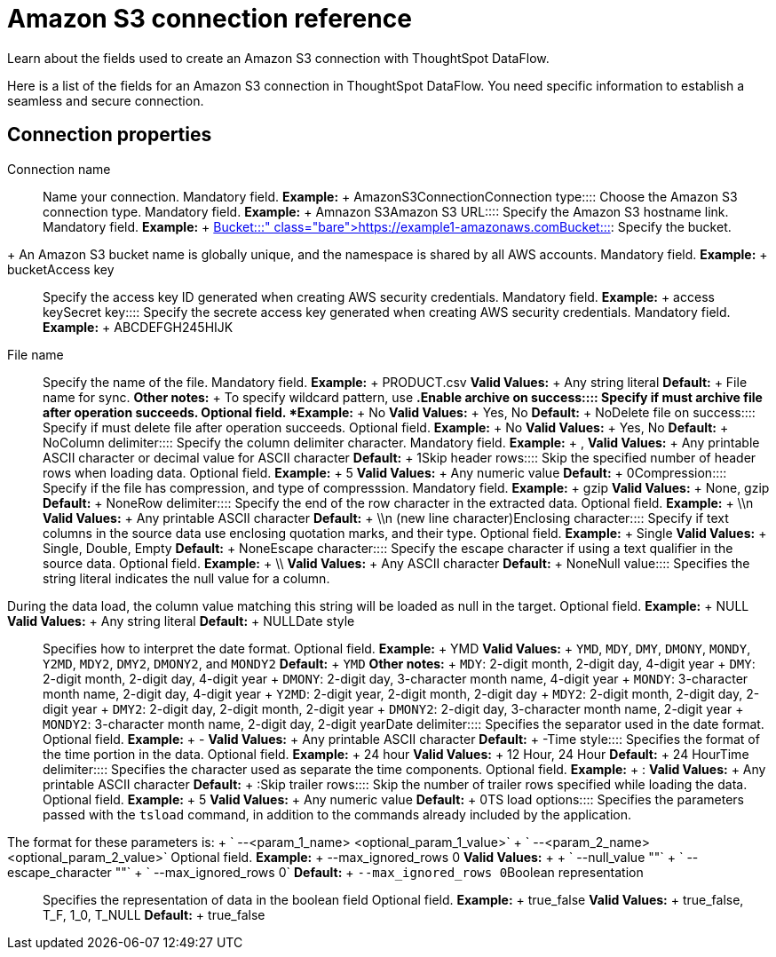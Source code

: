 = Amazon S3 connection reference
:last_updated: 07/16/2020

Learn about the fields used to create an Amazon S3 connection with ThoughtSpot DataFlow.

Here is a list of the fields for an Amazon S3 connection in ThoughtSpot DataFlow.
You need specific information to establish a seamless and secure connection.

== Connection properties
+++<dlentry id="dataflow-amazon-s3-conn-connection-name">+++Connection name:::: Name your connection. Mandatory field. *Example:* + AmazonS3Connection+++</dlentry>++++++<dlentry id="dataflow-amazon-s3-conn-connection-type">+++Connection type:::: Choose the Amazon S3 connection type. Mandatory field. *Example:* + Amnazon S3+++</dlentry>++++++<dlentry id="dataflow-amazon-s3-conn-amazon-s3-url">+++Amazon S3 URL:::: Specify the Amazon S3 hostname link. Mandatory field. *Example:* + https://example1-amazonaws.com+++</dlentry>++++++<dlentry id="dataflow-amazon-s3-conn-bucket">+++Bucket::::
Specify the bucket.
+ An Amazon S3 bucket name is globally unique, and the namespace is shared by all AWS accounts. Mandatory field. *Example:* + bucket+++</dlentry>++++++<dlentry id="dataflow-amazon-s3-conn-access-key">+++Access key:::: Specify the access key ID generated when creating AWS security credentials. Mandatory field. *Example:* + access key+++</dlentry>++++++<dlentry id="dataflow-amazon-s3-conn-secret-key">+++Secret key:::: Specify the secrete access key generated when creating AWS security credentials. Mandatory field. *Example:* + ABCDEFGH245HIJK+++</dlentry>+++
+++<dlentry id="dataflow-amazon-s3-sync-file-name">+++File name:::: Specify the name of the file. Mandatory field. *Example:* + PRODUCT.csv *Valid Values:* + Any string literal *Default:* + File name for sync. *Other notes:* + To specify wildcard pattern, use `*`.+++</dlentry>++++++<dlentry id="dataflow-amazon-s3-sync-enable-archive-on-success">+++Enable archive on success:::: Specify if must archive file after operation succeeds. Optional field. *Example:* + No *Valid Values:* + Yes, No *Default:* + No+++</dlentry>++++++<dlentry id="dataflow-amazon-s3-sync-delete-file-on-success">+++Delete file on success:::: Specify if must delete file after operation succeeds. Optional field. *Example:* + No *Valid Values:* + Yes, No *Default:* + No+++</dlentry>++++++<dlentry id="dataflow-amazon-s3-sync-column-delimiter">+++Column delimiter:::: Specify the column delimiter character. Mandatory field. *Example:* + , *Valid Values:* + Any printable ASCII character or decimal value for ASCII character *Default:* + 1+++</dlentry>++++++<dlentry id="dataflow-amazon-s3-sync-skip-header-rows">+++Skip header rows:::: Skip the specified number of header rows when loading data. Optional field. *Example:* + 5 *Valid Values:* + Any numeric value *Default:* + 0+++</dlentry>++++++<dlentry id="dataflow-amazon-s3-sync-compression">+++Compression:::: Specify if the file has compression, and type of compresssion. Mandatory field. *Example:* + gzip *Valid Values:* + None, gzip *Default:* + None+++</dlentry>++++++<dlentry id="dataflow-amazon-s3-sync-row-delimiter">+++Row delimiter:::: Specify the end of the row character in the extracted data. Optional field. *Example:* + \\n *Valid Values:* + Any printable ASCII character *Default:* + \\n (new line character)+++</dlentry>++++++<dlentry id="dataflow-amazon-s3-sync-enclosing-character">+++Enclosing character:::: Specify if text columns in the source data use enclosing quotation marks, and their type. Optional field. *Example:* + Single *Valid Values:* + Single, Double, Empty *Default:* + None+++</dlentry>++++++<dlentry id="dataflow-amazon-s3-sync-escape-character">+++Escape character:::: Specify the escape character if using a text qualifier in the source data. Optional field. *Example:* + \\ *Valid Values:* + Any ASCII character *Default:* + None+++</dlentry>++++++<dlentry id="dataflow-amazon-s3-sync-null-value">+++Null value::::
Specifies the string literal indicates the null value for a column.
During the data load, the column value matching this string will be loaded as null in the target. Optional field. *Example:* + NULL *Valid Values:* + Any string literal *Default:* + NULL+++</dlentry>++++++<dlentry id="dataflow-amazon-s3-sync-date-style">+++Date style:::: Specifies how to interpret the date format. Optional field. *Example:* + YMD *Valid Values:* + `YMD`, `MDY`, `DMY`, `DMONY`, `MONDY`, `Y2MD`, `MDY2`, `DMY2`, `DMONY2`, and `MONDY2` *Default:* + `YMD` *Other notes:* + `MDY`: 2-digit month, 2-digit day, 4-digit year + `DMY`: 2-digit month, 2-digit day, 4-digit year + `DMONY`: 2-digit day, 3-character month name, 4-digit year + `MONDY`: 3-character month name, 2-digit day, 4-digit year + `Y2MD`: 2-digit year, 2-digit month, 2-digit day + `MDY2`: 2-digit month, 2-digit day, 2-digit year + `DMY2`: 2-digit day, 2-digit month, 2-digit year + `DMONY2`: 2-digit day, 3-character month name, 2-digit year + `MONDY2`: 3-character month name, 2-digit day, 2-digit year+++</dlentry>++++++<dlentry id="dataflow-amazon-s3-sync-date-delimiter">+++Date delimiter:::: Specifies the separator used in the date format. Optional field. *Example:* + - *Valid Values:* + Any printable ASCII character *Default:* + -+++</dlentry>++++++<dlentry id="dataflow-amazon-s3-sync-time-style">+++Time style:::: Specifies the format of the time portion in the data. Optional field. *Example:* + 24 hour *Valid Values:* + 12 Hour, 24 Hour *Default:* + 24 Hour+++</dlentry>++++++<dlentry id="dataflow-amazon-s3-sync-time-delimiter">+++Time delimiter:::: Specifies the character used as separate the time components. Optional field. *Example:* + : *Valid Values:* + Any printable ASCII character *Default:* + :+++</dlentry>++++++<dlentry id="dataflow-amazon-s3-sync-skip-trailer-rows">+++Skip trailer rows:::: Skip the number of trailer rows specified while loading the data. Optional field. *Example:* + 5 *Valid Values:* + Any numeric value *Default:* + 0+++</dlentry>++++++<dlentry id="dataflow-amazon-s3-sync-ts-load-options">+++TS load options::::
Specifies the parameters passed with the `tsload` command, in addition to the commands already included by the application.
The format for these parameters is: + ` --<param_1_name> <optional_param_1_value>` + ` --<param_2_name> <optional_param_2_value>` Optional field. *Example:* + --max_ignored_rows 0 *Valid Values:* +  + ` --null_value ""` + ` --escape_character ""` + ` --max_ignored_rows 0` *Default:* + `--max_ignored_rows 0`+++</dlentry>++++++<dlentry id="dataflow-amazon-s3-sync-boolean-representation">+++Boolean representation:::: Specifies the representation of data in the boolean field Optional field. *Example:* + true_false *Valid Values:* + true_false, T_F, 1_0, T_NULL *Default:* + true_false+++</dlentry>+++
